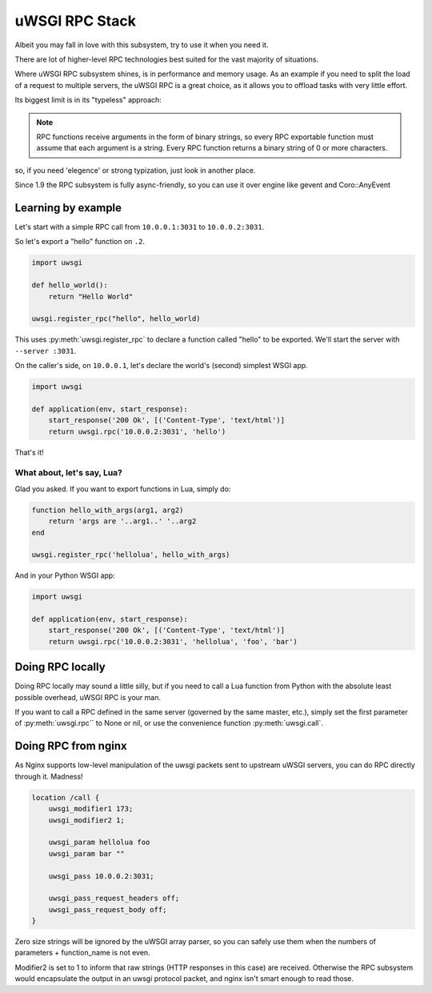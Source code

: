 uWSGI RPC Stack
===============

Albeit you may fall in love with this subsystem, try to use it when you need it.

There are lot of higher-level RPC technologies best suited for the vast majority of situations.

Where uWSGI RPC subsystem shines, is in performance and memory usage. As an example if you need to split the load of a request to multiple
servers, the uWSGI RPC is a great choice, as it allows you to offload tasks with very little effort.

Its biggest limit is in its "typeless" approach:

.. note:: RPC functions receive arguments in the form of binary strings, so every RPC exportable function must assume that each argument is a string. Every RPC function returns a binary string of 0 or more characters.

so, if you need 'elegence' or strong typization, just look in another place.

Since 1.9 the RPC subsystem is fully async-friendly, so you can use it over engine like gevent and Coro::AnyEvent

Learning by example
-------------------

Let's start with a simple RPC call from ``10.0.0.1:3031`` to ``10.0.0.2:3031``.

So let's export a "hello" function on ``.2``.

.. code-block:: py

    import uwsgi
    
    def hello_world():
        return "Hello World"
    
    uwsgi.register_rpc("hello", hello_world)

This uses :py:meth:`uwsgi.register_rpc` to declare a function called "hello" to be exported. We'll start the server with ``--server :3031``.

On the caller's side, on ``10.0.0.1``, let's declare the world's (second) simplest WSGI app.

.. code-block:: py

    import uwsgi
    
    def application(env, start_response):
        start_response('200 Ok', [('Content-Type', 'text/html')]
        return uwsgi.rpc('10.0.0.2:3031', 'hello')

That's it!

What about, let's say, Lua? 
^^^^^^^^^^^^^^^^^^^^^^^^^^^

Glad you asked. If you want to export functions in Lua, simply do:

.. code-block:: lua

    function hello_with_args(arg1, arg2)
        return 'args are '..arg1..' '..arg2
    end
    
    uwsgi.register_rpc('hellolua', hello_with_args)

And in your Python WSGI app:

.. code-block:: py

    import uwsgi
    
    def application(env, start_response):
        start_response('200 Ok', [('Content-Type', 'text/html')]
        return uwsgi.rpc('10.0.0.2:3031', 'hellolua', 'foo', 'bar')


Doing RPC locally
-----------------

Doing RPC locally may sound a little silly, but if you need to call a Lua function from Python with the absolute least possible overhead, uWSGI RPC is your man.

If you want to call a RPC defined in the same server (governed by the same master, etc.), simply set the first parameter of :py:meth:`uwsgi.rpc`` to None or nil, or use the convenience function :py:meth:`uwsgi.call`.


Doing RPC from nginx
--------------------

As Nginx supports low-level manipulation of the uwsgi packets sent to upstream uWSGI servers, you can do RPC directly through it. Madness!

.. code-block:: nginx

    location /call {
        uwsgi_modifier1 173;
        uwsgi_modifier2 1;
        
        uwsgi_param hellolua foo
        uwsgi_param bar ""
    
        uwsgi_pass 10.0.0.2:3031;
    
        uwsgi_pass_request_headers off;
        uwsgi_pass_request_body off;
    }

Zero size strings will be ignored by the uWSGI array parser, so you can safely use them when the numbers of parameters + function_name is not even. 

Modifier2 is set to 1 to inform that raw strings (HTTP responses in this case) are received. Otherwise the RPC subsystem would encapsulate the output in an uwsgi protocol packet, and nginx isn't smart enough to read those.
